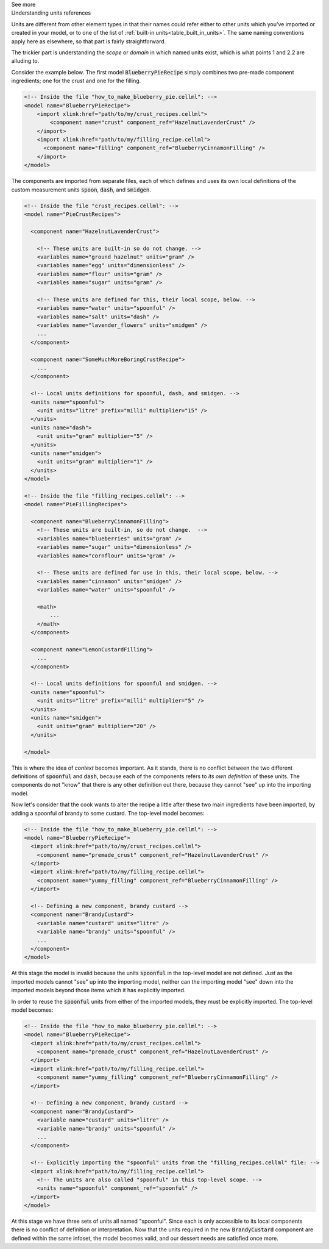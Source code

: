 .. _informC02_units_reference1:

.. container:: toggle

  .. container:: header

    See more

  .. container:: infospec

    .. container:: heading3

      Understanding units references

    Units are different from other element types in that their names could refer either to other units which you've imported or created in your model, or to one of the list of :ref:`built-in units<table_built_in_units>`.  
    The same naming conventions apply here as elsewhere, so that part is fairly straightforward.

    The trickier part is understanding the *scope* or *domain* in which named units exist, which is what points 1 and 2.2 are alluding to.

    Consider the example below.
    The first model :code:`BlueberryPieRecipe` simply combines two pre-made component ingredients; one for the crust and one for the filling.

    .. code-block:: xml

      <!-- Inside the file "how_to_make_blueberry_pie.cellml": -->
      <model name="BlueberryPieRecipe">
          <import xlink:href="path/to/my/crust_recipes.cellml">
              <component name="crust" component_ref="HazelnutLavenderCrust" />
          </import>
          <import xlink:href="path/to/my/filling_recipe.cellml">
            <component name="filling" component_ref="BlueberryCinnamonFilling" />
          </import>
      </model>

    The components are imported from separate files, each of which defines and uses its own local definitions of the custom measurement units :code:`spoon`, :code:`dash`, and :code:`smidgen`.

    .. code-block:: xml

      <!-- Inside the file "crust_recipes.cellml": -->
      <model name="PieCrustRecipes">

        <component name="HazelnutLavenderCrust">

          <!-- These units are built-in so do not change. -->
          <variables name="ground_hazelnut" units="gram" />
          <variables name="egg" units="dimensionless" />
          <variables name="flour" units="gram" />
          <variables name="sugar" units="gram" />

          <!-- These units are defined for this, their local scope, below. -->
          <variables name="water" units="spoonful" />
          <variables name="salt" units="dash" />
          <variables name="lavender_flowers" units="smidgen" />
          ...
        </component>

        <component name="SomeMuchMoreBoringCrustRecipe">
          ...
        </component>

        <!-- Local units definitions for spoonful, dash, and smidgen. -->
        <units name="spoonful">
          <unit units="litre" prefix="milli" multiplier="15" />
        </units>
        <units name="dash">
          <unit units="gram" multiplier="5" />
        </units>
        <units name="smidgen">
          <unit units="gram" multiplier="1" />
        </units>
      </model>

      <!-- Inside the file "filling_recipes.cellml": -->
      <model name="PieFillingRecipes">

        <component name="BlueberryCinnamonFilling">
          <!-- These units are built-in, so do not change.  -->
          <variables name="blueberries" units="gram" />
          <variables name="sugar" units="dimensionless" />
          <variables name="cornflour" units="gram" />

          <!-- These units are defined for use in this, their local scope, below. -->
          <variables name="cinnamon" units="smidgen" />
          <variables name="water" units="spoonful" />

          <math>
              ...
          </math>
        </component>

        <component name="LemonCustardFilling">
          ...
        </component>

        <!-- Local units definitions for spoonful and smidgen. -->
        <units name="spoonful">
          <unit units="litre" prefix="milli" multiplier="5" />
        </units>
        <units name="smidgen">
          <unit units="gram" multiplier="20" />
        </units>

      </model>

    This is where the idea of *context* becomes important.  
    As it stands, there is no conflict between the two different definitions of :code:`spoonful` and :code:`dash`, because each of the components refers to *its own definition* of these units.
    The components do not "know" that there is any other definition out there, because they cannot "see" up into the importing model.

    Now let's consider that the cook wants to alter the recipe a little after these two main ingredients have been imported, by adding a spoonful of brandy to some custard.
    The top-level model becomes:

    .. code-block:: xml

      <!-- Inside the file "how_to_make_blueberry_pie.cellml": -->
      <model name="BlueberryPieRecipe">
        <import xlink:href="path/to/my/crust_recipes.cellml">
          <component name="premade_crust" component_ref="HazelnutLavenderCrust" />
        </import>
        <import xlink:href="path/to/my/filling_recipe.cellml">
          <component name="yummy_filling" component_ref="BlueberryCinnamonFilling" />
        </import>

        <!-- Defining a new component, brandy custard -->
        <component name="BrandyCustard">
          <variable name="custard" units="litre" />
          <variable name="brandy" units="spoonful" />
          ...
        </component>
      </model>

    At this stage the model is invalid because the units :code:`spoonful` in the top-level model are not defined.  Just as the imported models cannot "see" up into the importing model, neither can the importing model "see" down into the imported models beyond those items which it has explicitly imported.  

    In order to reuse the :code:`spoonful` units from either of the imported models, they must be explicitly imported.  The top-level model becomes:

    .. code-block:: xml

      <!-- Inside the file "how_to_make_blueberry_pie.cellml": -->
      <model name="BlueberryPieRecipe">
        <import xlink:href="path/to/my/crust_recipes.cellml">
          <component name="premade_crust" component_ref="HazelnutLavenderCrust" />
        </import>
        <import xlink:href="path/to/my/filling_recipe.cellml">
          <component name="yummy_filling" component_ref="BlueberryCinnamonFilling" />
        </import>

        <!-- Defining a new component, brandy custard -->
        <component name="BrandyCustard">
          <variable name="custard" units="litre" />
          <variable name="brandy" units="spoonful" />
          ...
        </component>

        <!-- Explicitly importing the "spoonful" units from the "filling_recipes.cellml" file: -->
        <import xlink:href="path/to/my/filling_recipe.cellml">
          <!-- The units are also called "spoonful" in this top-level scope. -->
          <units name="spoonful" component_ref="spoonful" />
        </import>
      </model>
              
    At this stage we have three sets of units all named "spoonful".
    Since each is only accessible to its local components there is no conflict of definition or interpretation.
    Now that the units required in the new :code:`BrandyCustard` component are defined within the same infoset, the model becomes valid, and our dessert needs are satisfied once more.
